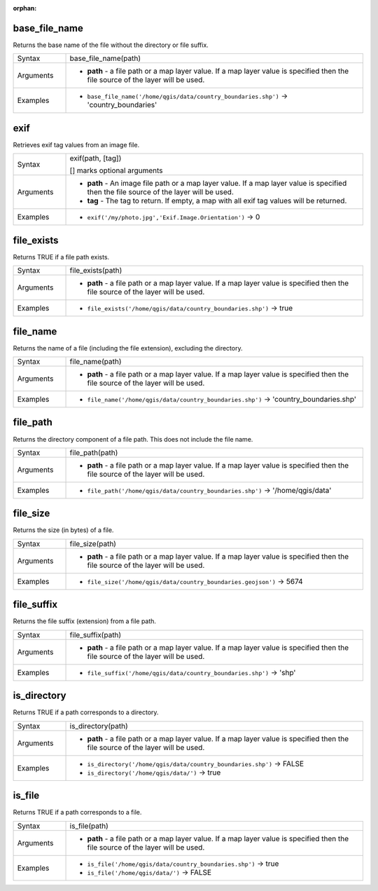 :orphan:

.. DO NOT EDIT THIS FILE DIRECTLY. It is generated automatically by
   populate_expressions_list.py in the scripts folder.
   Changes should be made in the function help files
   in the resources/function_help/json/ folder in the
   qgis/QGIS repository.

.. _expression_function_Files_and_Paths_base_file_name:

base_file_name
..............

Returns the base name of the file without the directory or file suffix.

.. list-table::
   :widths: 15 85

   * - Syntax
     - base_file_name(path)
   * - Arguments
     - * **path** - a file path or a map layer value. If a map layer value is specified then the file source of the layer will be used.
   * - Examples
     - * ``base_file_name('/home/qgis/data/country_boundaries.shp')`` → 'country_boundaries'


.. end_base_file_name_section

.. _expression_function_Files_and_Paths_exif:

exif
....

Retrieves exif tag values from an image file.

.. list-table::
   :widths: 15 85

   * - Syntax
     - exif(path, [tag])

       [] marks optional arguments
   * - Arguments
     - * **path** - An image file path or a map layer value. If a map layer value is specified then the file source of the layer will be used.
       * **tag** - The tag to return. If empty, a map with all exif tag values will be returned.
   * - Examples
     - * ``exif('/my/photo.jpg','Exif.Image.Orientation')`` → 0


.. end_exif_section

.. _expression_function_Files_and_Paths_file_exists:

file_exists
...........

Returns TRUE if a file path exists.

.. list-table::
   :widths: 15 85

   * - Syntax
     - file_exists(path)
   * - Arguments
     - * **path** - a file path or a map layer value. If a map layer value is specified then the file source of the layer will be used.
   * - Examples
     - * ``file_exists('/home/qgis/data/country_boundaries.shp')`` → true


.. end_file_exists_section

.. _expression_function_Files_and_Paths_file_name:

file_name
.........

Returns the name of a file (including the file extension), excluding the directory.

.. list-table::
   :widths: 15 85

   * - Syntax
     - file_name(path)
   * - Arguments
     - * **path** - a file path or a map layer value. If a map layer value is specified then the file source of the layer will be used.
   * - Examples
     - * ``file_name('/home/qgis/data/country_boundaries.shp')`` → 'country_boundaries.shp'


.. end_file_name_section

.. _expression_function_Files_and_Paths_file_path:

file_path
.........

Returns the directory component of a file path. This does not include the file name.

.. list-table::
   :widths: 15 85

   * - Syntax
     - file_path(path)
   * - Arguments
     - * **path** - a file path or a map layer value. If a map layer value is specified then the file source of the layer will be used.
   * - Examples
     - * ``file_path('/home/qgis/data/country_boundaries.shp')`` → '/home/qgis/data'


.. end_file_path_section

.. _expression_function_Files_and_Paths_file_size:

file_size
.........

Returns the size (in bytes) of a file.

.. list-table::
   :widths: 15 85

   * - Syntax
     - file_size(path)
   * - Arguments
     - * **path** - a file path or a map layer value. If a map layer value is specified then the file source of the layer will be used.
   * - Examples
     - * ``file_size('/home/qgis/data/country_boundaries.geojson')`` → 5674


.. end_file_size_section

.. _expression_function_Files_and_Paths_file_suffix:

file_suffix
...........

Returns the file suffix (extension) from a file path.

.. list-table::
   :widths: 15 85

   * - Syntax
     - file_suffix(path)
   * - Arguments
     - * **path** - a file path or a map layer value. If a map layer value is specified then the file source of the layer will be used.
   * - Examples
     - * ``file_suffix('/home/qgis/data/country_boundaries.shp')`` → 'shp'


.. end_file_suffix_section

.. _expression_function_Files_and_Paths_is_directory:

is_directory
............

Returns TRUE if a path corresponds to a directory.

.. list-table::
   :widths: 15 85

   * - Syntax
     - is_directory(path)
   * - Arguments
     - * **path** - a file path or a map layer value. If a map layer value is specified then the file source of the layer will be used.
   * - Examples
     - * ``is_directory('/home/qgis/data/country_boundaries.shp')`` → FALSE
       * ``is_directory('/home/qgis/data/')`` → true


.. end_is_directory_section

.. _expression_function_Files_and_Paths_is_file:

is_file
.......

Returns TRUE if a path corresponds to a file.

.. list-table::
   :widths: 15 85

   * - Syntax
     - is_file(path)
   * - Arguments
     - * **path** - a file path or a map layer value. If a map layer value is specified then the file source of the layer will be used.
   * - Examples
     - * ``is_file('/home/qgis/data/country_boundaries.shp')`` → true
       * ``is_file('/home/qgis/data/')`` → FALSE


.. end_is_file_section

